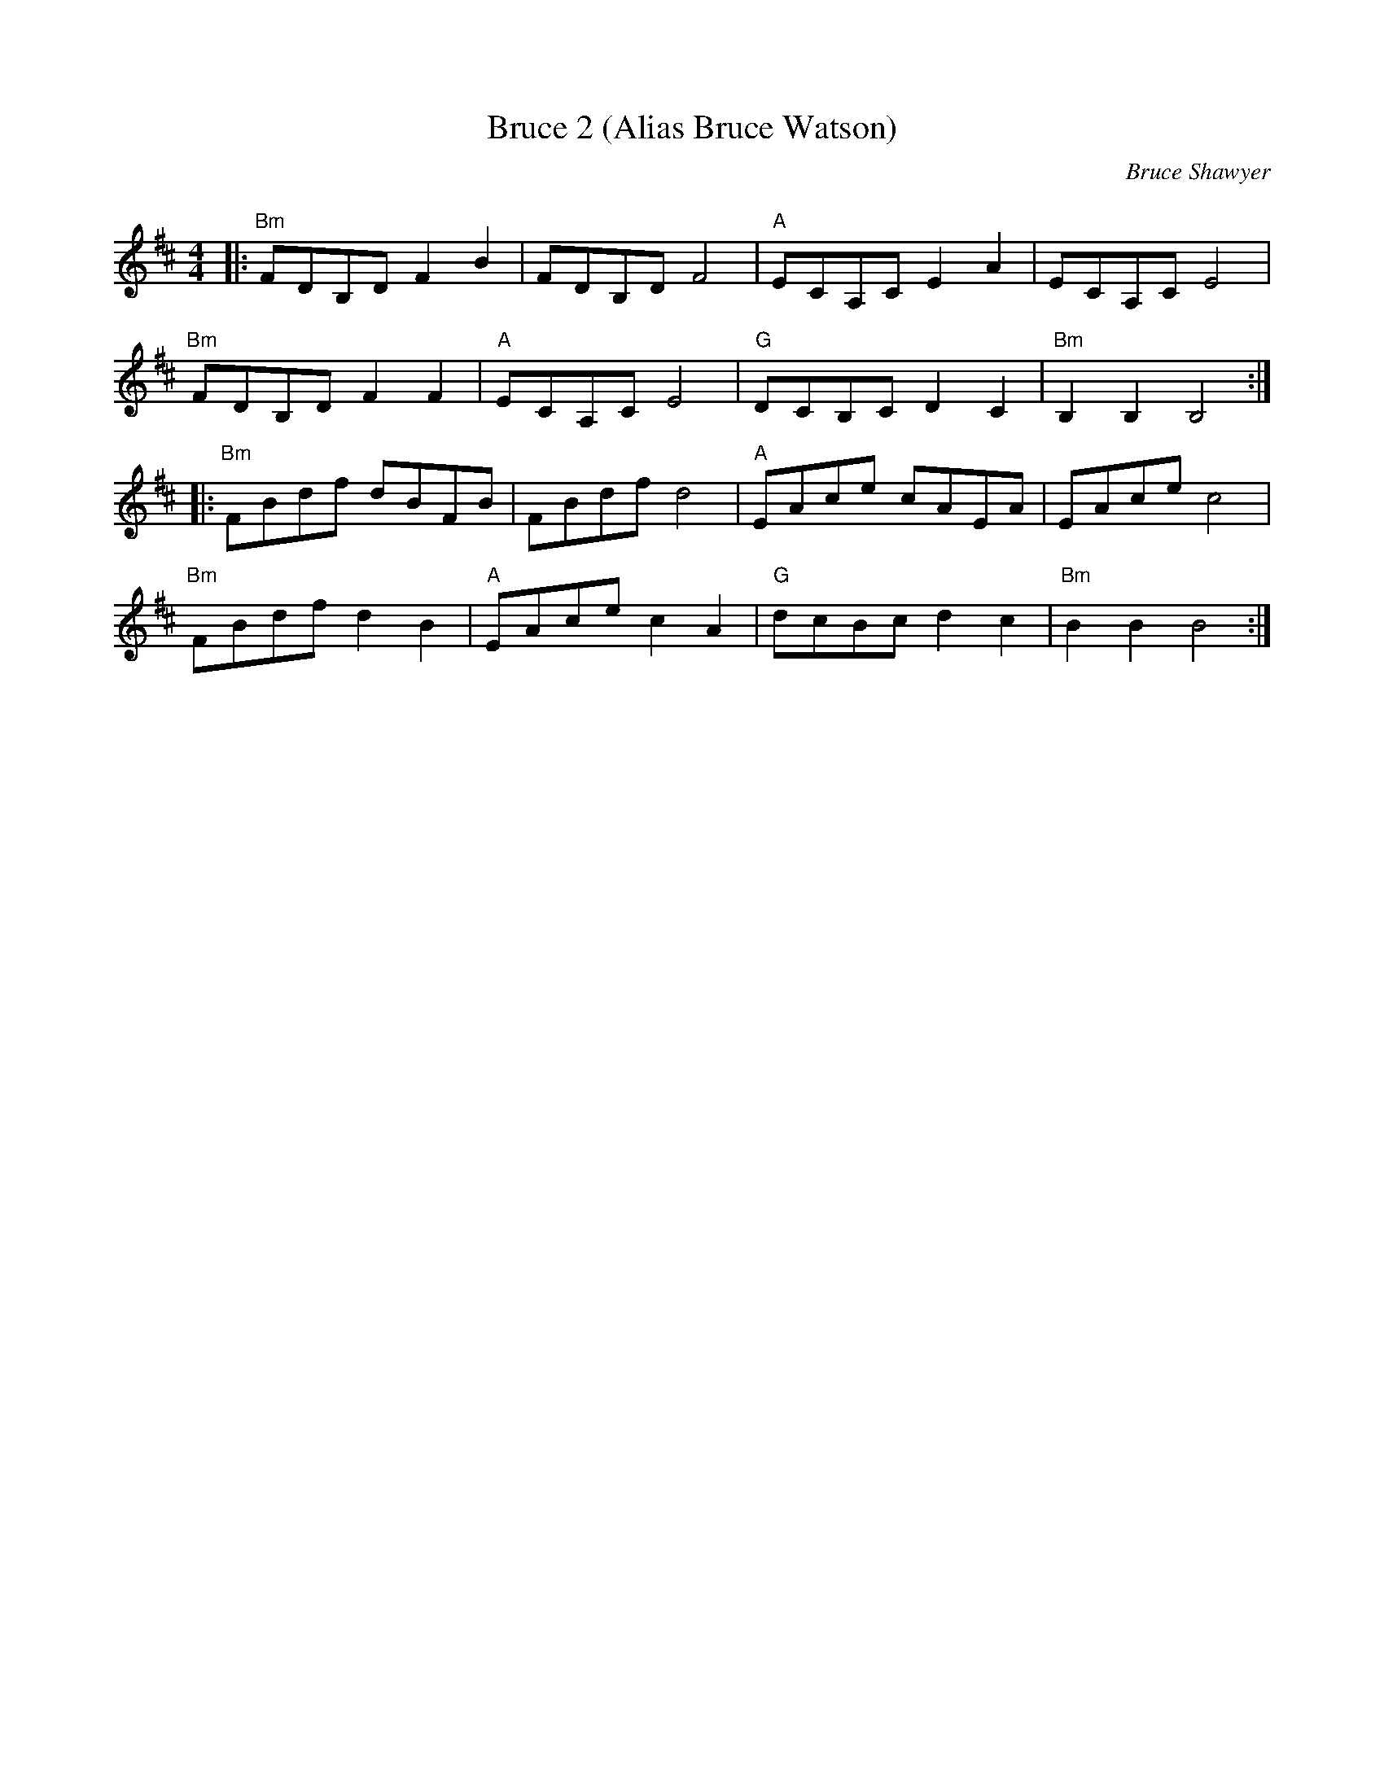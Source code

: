 X:1
T: Bruce 2 (Alias Bruce Watson)
C:Bruce Shawyer
R:Reel
Q:232
K:Bm
M:4/4
L:1/16
|:"Bm"F2D2B,2D2 F4B4|F2D2B,2D2 F8|"A"E2C2A,2C2 E4A4|E2C2A,2C2 E8|
"Bm"F2D2B,2D2 F4F4|"A"E2C2A,2C2 E8|"G"D2C2B,2C2 D4C4|"Bm"B,4B,4 B,8:|
|:"Bm"F2B2d2f2 d2B2F2B2|F2B2d2f2 d8|"A"E2A2c2e2 c2A2E2A2|E2A2c2e2 c8|
"Bm"F2B2d2f2 d4B4|"A"E2A2c2e2 c4A4|"G"d2c2B2c2 d4c4|"Bm"B4B4 B8:|
